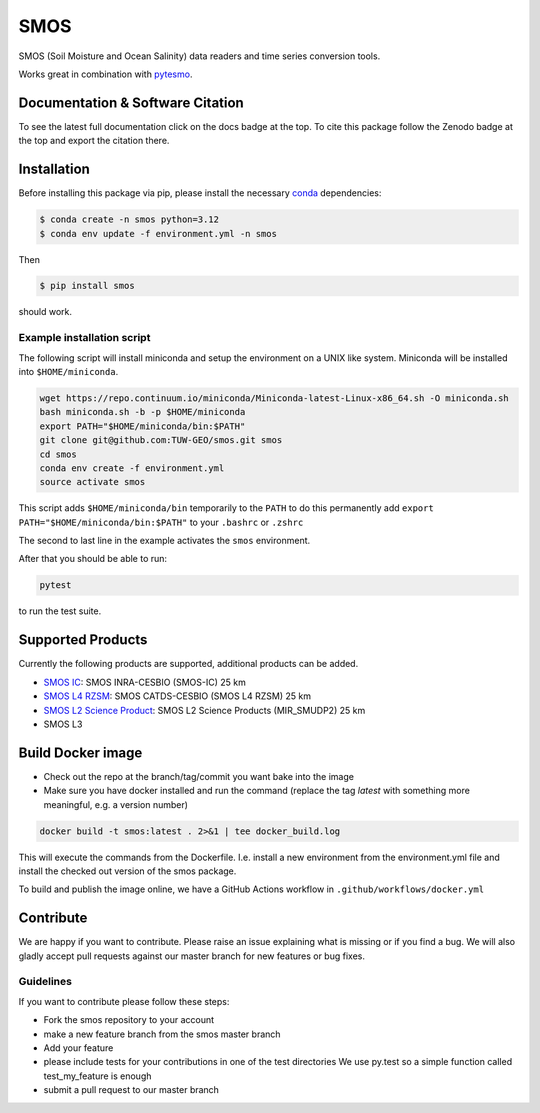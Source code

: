 ====
SMOS
====

|ci| |cov| |pip| |doc| |doi|

.. |ci| image:: https://github.com/TUW-GEO/smos/actions/workflows/build.yml/badge.svg?branch=master
   :target: https://github.com/TUW-GEO/smos/actions

.. |cov| image:: https://coveralls.io/repos/github/TUW-GEO/smos/badge.svg?branch=master
  :target: https://coveralls.io/github/TUW-GEO/smos?branch=master

.. |pip| image:: https://badge.fury.io/py/smos.svg
    :target: http://badge.fury.io/py/smos

.. |doc| image:: https://readthedocs.org/projects/smos/badge/?version=latest
   :target: http://smos.readthedocs.org/

.. |doi| image:: https://zenodo.org/badge/167011732.svg
   :target: https://zenodo.org/badge/latestdoi/167011732


SMOS (Soil Moisture and Ocean Salinity) data readers and time series conversion tools.

Works great in combination with `pytesmo <https://github.com/TUW-GEO/pytesmo>`_.


Documentation & Software Citation
=================================
To see the latest full documentation click on the docs badge at the top.
To cite this package follow the Zenodo badge at the top and export the citation there.

Installation
============

Before installing this package via pip, please install the necessary
`conda <http://conda.pydata.org/miniconda.html>`_ dependencies:

.. code::

    $ conda create -n smos python=3.12
    $ conda env update -f environment.yml -n smos


Then

.. code::

    $ pip install smos

should work.

Example installation script
---------------------------

The following script will install miniconda and setup the environment on a UNIX
like system. Miniconda will be installed into ``$HOME/miniconda``.

.. code::

   wget https://repo.continuum.io/miniconda/Miniconda-latest-Linux-x86_64.sh -O miniconda.sh
   bash miniconda.sh -b -p $HOME/miniconda
   export PATH="$HOME/miniconda/bin:$PATH"
   git clone git@github.com:TUW-GEO/smos.git smos
   cd smos
   conda env create -f environment.yml
   source activate smos

This script adds ``$HOME/miniconda/bin`` temporarily to the ``PATH`` to do this
permanently add ``export PATH="$HOME/miniconda/bin:$PATH"`` to your ``.bashrc``
or ``.zshrc``

The second to last line in the example activates the ``smos`` environment.

After that you should be able to run:

.. code::

    pytest

to run the test suite.


Supported Products
==================

Currently the following products are supported, additional products can be
added.

- `SMOS IC <https://www.catds.fr/Products/Available-products-from-CEC-SM/SMOS-IC>`_: SMOS INRA-CESBIO (SMOS-IC) 25 km
- `SMOS L4 RZSM <https://www.catds.fr/Products/Available-products-from-CEC-SM/L4-Land-research-products>`_: SMOS CATDS-CESBIO (SMOS L4 RZSM) 25 km
- `SMOS L2 Science Product <https://earth.esa.int/eogateway/catalog/smos-science-products>`_: SMOS L2 Science Products (MIR_SMUDP2) 25 km
- SMOS L3

Build Docker image
==================
- Check out the repo at the branch/tag/commit you want bake into the image
- Make sure you have docker installed and run the command (replace the tag `latest`
  with something more meaningful, e.g. a version number)

.. code::

    docker build -t smos:latest . 2>&1 | tee docker_build.log

This will execute the commands from the Dockerfile. I.e. install a new environment
from the environment.yml file and install the checked out version of the smos
package.

To build and publish the image online, we have a GitHub Actions workflow in
``.github/workflows/docker.yml``

Contribute
==========

We are happy if you want to contribute. Please raise an issue explaining what
is missing or if you find a bug. We will also gladly accept pull requests
against our master branch for new features or bug fixes.


Guidelines
----------

If you want to contribute please follow these steps:

- Fork the smos repository to your account
- make a new feature branch from the smos master branch
- Add your feature
- please include tests for your contributions in one of the test directories
  We use py.test so a simple function called test_my_feature is enough
- submit a pull request to our master branch
